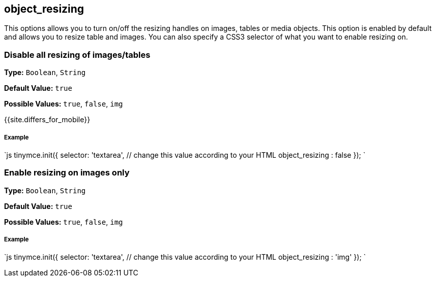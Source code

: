 [#object_resizing]
== object_resizing

This options allows you to turn on/off the resizing handles on images, tables or media objects. This option is enabled by default and allows you to resize table and images. You can also specify a CSS3 selector of what you want to enable resizing on.

[#disable-all-resizing-of-imagestables]
=== Disable all resizing of images/tables

*Type:* `Boolean`, `String`

*Default Value:* `true`

*Possible Values:* `true`, `false`, `img`

{{site.differs_for_mobile}}

[discrete#example]
===== Example

`js
tinymce.init({
  selector: 'textarea',  // change this value according to your HTML
  object_resizing : false
});
`

[#enable-resizing-on-images-only]
=== Enable resizing on images only

*Type:* `Boolean`, `String`

*Default Value:* `true`

*Possible Values:* `true`, `false`, `img`

[discrete#example-2]
===== Example

`js
tinymce.init({
  selector: 'textarea',  // change this value according to your HTML
  object_resizing : 'img'
});
`

